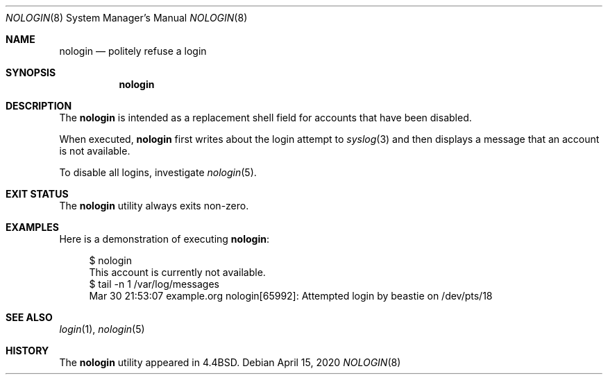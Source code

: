 .\" Copyright (c) 1993
.\"	The Regents of the University of California.  All rights reserved.
.\"
.\" Redistribution and use in source and binary forms, with or without
.\" modification, are permitted provided that the following conditions
.\" are met:
.\" 1. Redistributions of source code must retain the above copyright
.\"    notice, this list of conditions and the following disclaimer.
.\" 2. Redistributions in binary form must reproduce the above copyright
.\"    notice, this list of conditions and the following disclaimer in the
.\"    documentation and/or other materials provided with the distribution.
.\" 3. Neither the name of the University nor the names of its contributors
.\"    may be used to endorse or promote products derived from this software
.\"    without specific prior written permission.
.\"
.\" THIS SOFTWARE IS PROVIDED BY THE REGENTS AND CONTRIBUTORS ``AS IS'' AND
.\" ANY EXPRESS OR IMPLIED WARRANTIES, INCLUDING, BUT NOT LIMITED TO, THE
.\" IMPLIED WARRANTIES OF MERCHANTABILITY AND FITNESS FOR A PARTICULAR PURPOSE
.\" ARE DISCLAIMED.  IN NO EVENT SHALL THE REGENTS OR CONTRIBUTORS BE LIABLE
.\" FOR ANY DIRECT, INDIRECT, INCIDENTAL, SPECIAL, EXEMPLARY, OR CONSEQUENTIAL
.\" DAMAGES (INCLUDING, BUT NOT LIMITED TO, PROCUREMENT OF SUBSTITUTE GOODS
.\" OR SERVICES; LOSS OF USE, DATA, OR PROFITS; OR BUSINESS INTERRUPTION)
.\" HOWEVER CAUSED AND ON ANY THEORY OF LIABILITY, WHETHER IN CONTRACT, STRICT
.\" LIABILITY, OR TORT (INCLUDING NEGLIGENCE OR OTHERWISE) ARISING IN ANY WAY
.\" OUT OF THE USE OF THIS SOFTWARE, EVEN IF ADVISED OF THE POSSIBILITY OF
.\" SUCH DAMAGE.
.\"
.\"     @(#)nologin.8	8.1 (Berkeley) 6/19/93
.\" $FreeBSD$
.\"
.Dd April 15, 2020
.Dt NOLOGIN 8
.Os
.Sh NAME
.Nm nologin
.Nd politely refuse a login
.Sh SYNOPSIS
.Nm
.Sh DESCRIPTION
The
.Nm
is intended as a replacement shell field for accounts that
have been disabled.
.Pp
When executed,
.Nm
first writes about the login attempt to
.Xr syslog 3
and then displays a message that an account is not available.
.Pp
To disable all logins,
investigate
.Xr nologin 5 .
.Sh EXIT STATUS
The
.Nm
utility always exits non-zero.
.Sh EXAMPLES
Here is a demonstration of executing
.Nm :
.Bd -literal -offset 4n
$ nologin
This account is currently not available.
$ tail -n 1 /var/log/messages
Mar 30 21:53:07 example.org nologin[65992]: Attempted login by beastie on /dev/pts/18
.Ed
.Sh SEE ALSO
.Xr login 1 ,
.Xr nologin 5
.Sh HISTORY
The
.Nm
utility appeared in
.Bx 4.4 .
